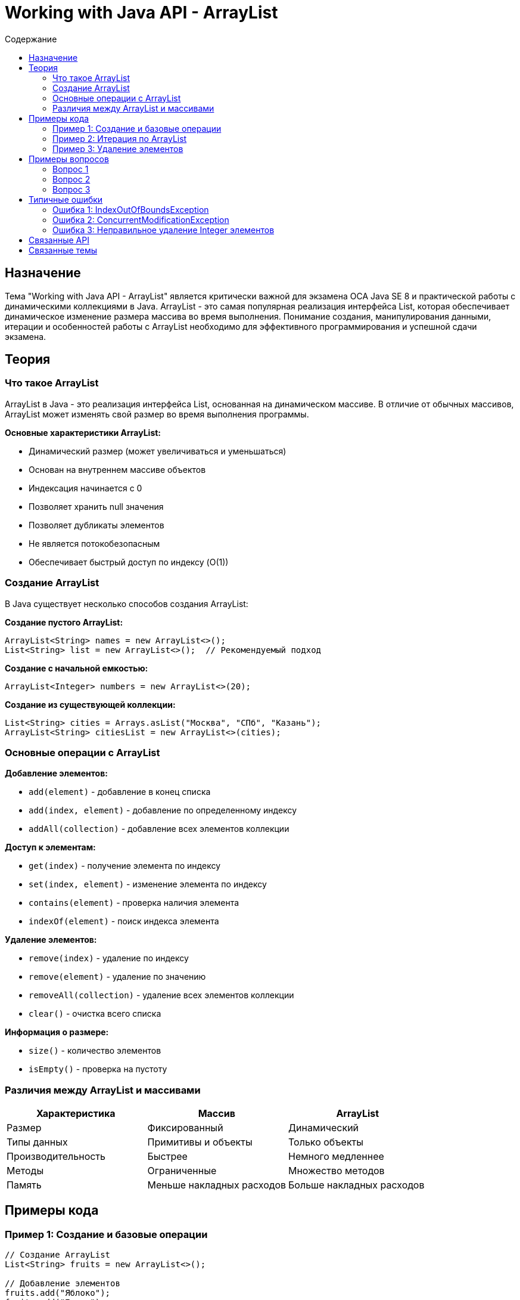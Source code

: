 = Working with Java API - ArrayList
:toc:
:toc-title: Содержание
:toclevels: 3

== Назначение

Тема "Working with Java API - ArrayList" является критически важной для экзамена OCA Java SE 8 и практической работы с динамическими коллекциями в Java.
ArrayList - это самая популярная реализация интерфейса List, которая обеспечивает динамическое изменение размера массива во время выполнения.
Понимание создания, манипулирования данными, итерации и особенностей работы с ArrayList необходимо для эффективного программирования и успешной сдачи экзамена.

== Теория

=== Что такое ArrayList

ArrayList в Java - это реализация интерфейса List, основанная на динамическом массиве. В отличие от обычных массивов,
ArrayList может изменять свой размер во время выполнения программы.

**Основные характеристики ArrayList:**

* Динамический размер (может увеличиваться и уменьшаться)
* Основан на внутреннем массиве объектов
* Индексация начинается с 0
* Позволяет хранить null значения
* Позволяет дубликаты элементов
* Не является потокобезопасным
* Обеспечивает быстрый доступ по индексу (O(1))

=== Создание ArrayList

В Java существует несколько способов создания ArrayList:

**Создание пустого ArrayList:**
[source,java]
----
ArrayList<String> names = new ArrayList<>();
List<String> list = new ArrayList<>();  // Рекомендуемый подход
----

**Создание с начальной емкостью:**
[source,java]
----
ArrayList<Integer> numbers = new ArrayList<>(20);
----

**Создание из существующей коллекции:**
[source,java]
----
List<String> cities = Arrays.asList("Москва", "СПб", "Казань");
ArrayList<String> citiesList = new ArrayList<>(cities);
----

=== Основные операции с ArrayList

**Добавление элементов:**

* `add(element)` - добавление в конец списка
* `add(index, element)` - добавление по определенному индексу
* `addAll(collection)` - добавление всех элементов коллекции

**Доступ к элементам:**

* `get(index)` - получение элемента по индексу
* `set(index, element)` - изменение элемента по индексу
* `contains(element)` - проверка наличия элемента
* `indexOf(element)` - поиск индекса элемента

**Удаление элементов:**

* `remove(index)` - удаление по индексу
* `remove(element)` - удаление по значению
* `removeAll(collection)` - удаление всех элементов коллекции
* `clear()` - очистка всего списка

**Информация о размере:**

* `size()` - количество элементов
* `isEmpty()` - проверка на пустоту

=== Различия между ArrayList и массивами

[cols="1,1,1", options="header"]
|===
| Характеристика | Массив | ArrayList

| Размер
| Фиксированный
| Динамический

| Типы данных
| Примитивы и объекты
| Только объекты

| Производительность
| Быстрее
| Немного медленнее

| Методы
| Ограниченные
| Множество методов

| Память
| Меньше накладных расходов
| Больше накладных расходов
|===

== Примеры кода

=== Пример 1: Создание и базовые операции
[source,java]
----
// Создание ArrayList
List<String> fruits = new ArrayList<>();

// Добавление элементов
fruits.add("Яблоко");
fruits.add("Банан");
fruits.add("Апельсин");

// Доступ к элементам
String first = fruits.get(0);
System.out.println("Первый фрукт: " + first);

// Изменение элемента
fruits.set(1, "Виноград");
System.out.println("Обновленный список: " + fruits);
----

=== Пример 2: Итерация по ArrayList
[source,java]
----
List<Integer> numbers = Arrays.asList(10, 20, 30, 40, 50);

// Обычный цикл for
for (int i = 0; i < numbers.size(); i++) {
    System.out.println("Элемент " + i + ": " + numbers.get(i));
}

// Расширенный for
for (Integer number : numbers) {
    System.out.println("Значение: " + number);
}

// forEach с лямбдой (Java 8+)
numbers.forEach(n -> System.out.println("Лямбда: " + n));
----

=== Пример 3: Удаление элементов
[source,java]
----
List<String> animals = new ArrayList<>();
animals.add("Кот");
animals.add("Собака");
animals.add("Птица");

// Удаление по индексу
String removed = animals.remove(0);
System.out.println("Удален: " + removed);

// Удаление по значению
boolean wasRemoved = animals.remove("Собака");
System.out.println("Собака удалена: " + wasRemoved);
----

== Примеры вопросов

=== Вопрос 1
Что произойдет при выполнении следующего кода?
[source,java]
----
List<String> list = new ArrayList<>();
list.add("A");
list.add("B");
System.out.println(list.get(2));
----

* A) Выведет null ❌ НЕВЕРНО
* B) Выведет пустую строку ❌ НЕВЕРНО
* C) Бросит IndexOutOfBoundsException ✓ ВЕРНО
* D) Программа не скомпилируется ❌ НЕВЕРНО

*Правильный ответ:* C - попытка доступа к индексу 2 при размере списка 2 приведет к исключению

=== Вопрос 2
Какой метод НЕ существует в классе ArrayList?

* A) add(int index, E element) ❌ НЕВЕРНО
* B) length() ✓ ВЕРНО
* C) remove(int index) ❌ НЕВЕРНО
* D) size() ❌ НЕВЕРНО

*Правильный ответ:* B - у ArrayList есть метод size(), но нет метода length() (length есть у массивов)

=== Вопрос 3
Что будет результатом выполнения?
[source,java]
----
List<String> list = new ArrayList<>();
list.add("X");
list.add(0, "Y");
list.add("Z");
System.out.println(list);
----

* A) [X, Y, Z] ❌ НЕВЕРНО
* B) [Y, X, Z] ✓ ВЕРНО
* C) [Y, Z, X] ❌ НЕВЕРНО
* D) [X, Z, Y] ❌ НЕВЕРНО

*Правильный ответ:* B - "Y" вставляется в позицию 0, сдвигая "X" на позицию 1

== Типичные ошибки

=== Ошибка 1: IndexOutOfBoundsException

**Проблема:** Попытка доступа к несуществующему индексу
[source,java]
----
List<String> list = new ArrayList<>();
list.add("Item");
String item = list.get(5); // Ошибка!
----

**Решение:** Всегда проверяйте размер списка перед доступом по индексу

=== Ошибка 2: ConcurrentModificationException

**Проблема:** Изменение списка во время итерации
[source,java]
----
for (String item : list) {
    if (item.equals("remove")) {
        list.remove(item); // Ошибка!
    }
}
----

**Решение:** Используйте Iterator или создайте отдельную коллекцию для элементов к удалению

=== Ошибка 3: Неправильное удаление Integer элементов

**Проблема:** Путаница между удалением по индексу и по значению
[source,java]
----
List<Integer> numbers = Arrays.asList(1, 2, 3);
numbers.remove(1); // Удаляет элемент по индексу 1, а не значение 1!
----

**Решение:** Используйте `remove((Integer) 1)` для удаления значения

== Связанные API

* `java.util.List` - интерфейс, который реализует ArrayList
* `java.util.Collection` - родительский интерфейс для всех коллекций
* `java.util.Arrays` - утилитный класс для работы с массивами

== Связанные темы

* xref:../oo-concepts/index.adoc[OO Concepts]
* xref:../java-data-types/index.adoc[Working with Java Data Types]
* xref:../constructors/index.adoc[Constructors]
* xref:../methods/index.adoc[Working with Methods]
